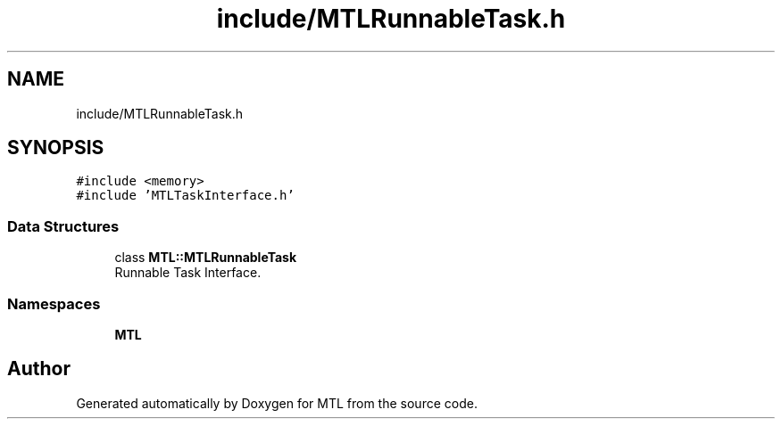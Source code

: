 .TH "include/MTLRunnableTask.h" 3 "Fri Feb 25 2022" "Version 0.0.1" "MTL" \" -*- nroff -*-
.ad l
.nh
.SH NAME
include/MTLRunnableTask.h
.SH SYNOPSIS
.br
.PP
\fC#include <memory>\fP
.br
\fC#include 'MTLTaskInterface\&.h'\fP
.br

.SS "Data Structures"

.in +1c
.ti -1c
.RI "class \fBMTL::MTLRunnableTask\fP"
.br
.RI "Runnable Task Interface\&. "
.in -1c
.SS "Namespaces"

.in +1c
.ti -1c
.RI " \fBMTL\fP"
.br
.in -1c
.SH "Author"
.PP 
Generated automatically by Doxygen for MTL from the source code\&.
